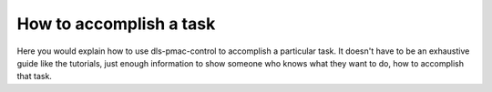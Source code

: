 How to accomplish a task
========================

Here you would explain how to use dls-pmac-control to accomplish
a particular task. It doesn't have to be an exhaustive guide like the tutorials,
just enough information to show someone who knows what they want to do, how to
accomplish that task.
